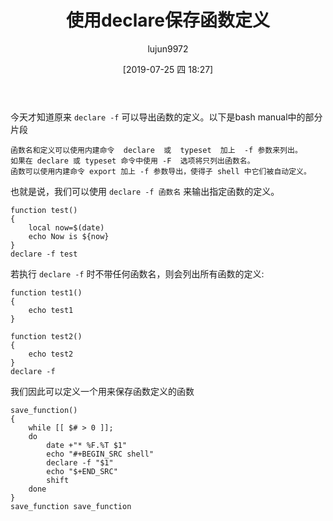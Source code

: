 #+TITLE: 使用declare保存函数定义
#+AUTHOR: lujun9972
#+TAGS: linux和它的小伙伴
#+DATE: [2019-07-25 四 18:27]
#+LANGUAGE:  zh-CN
#+STARTUP:  inlineimages
#+OPTIONS:  H:6 num:nil toc:t \n:nil ::t |:t ^:nil -:nil f:t *:t <:nil

今天才知道原来 =declare -f= 可以导出函数的定义。以下是bash manual中的部分片段
#+BEGIN_EXAMPLE
  函数名和定义可以使用内建命令  declare  或  typeset  加上  -f 参数来列出。
  如果在 declare 或 typeset 命令中使用 -F  选项将只列出函数名。
  函数可以使用内建命令 export 加上 -f 参数导出，使得子 shell 中它们被自动定义。
#+END_EXAMPLE

也就是说，我们可以使用 =declare -f 函数名= 来输出指定函数的定义。
#+BEGIN_SRC shell :results org
  function test()
  {
      local now=$(date)
      echo Now is ${now}
  }
  declare -f test
#+END_SRC

#+RESULTS:
#+BEGIN_SRC org
test () 
{ 
    local now=$(date);
    echo Now is ${now}
}
#+END_SRC

若执行 =declare -f= 时不带任何函数名，则会列出所有函数的定义:
#+BEGIN_SRC shell :results org
  function test1()
  {
      echo test1
  }

  function test2()
  {
      echo test2
  }
  declare -f
#+END_SRC

#+RESULTS:
#+BEGIN_SRC org
test1 () 
{ 
    echo test1
}
test2 () 
{ 
    echo test2
}
#+END_SRC


我们因此可以定义一个用来保存函数定义的函数
#+BEGIN_SRC shell :results org
   save_function()
   {
       while [[ $# > 0 ]];
       do
           date +"* %F.%T $1"
           echo "#+BEGIN_SRC shell"
           declare -f "$1"
           echo "$+END_SRC"
           shift
       done
   }
   save_function save_function
#+END_SRC

#+RESULTS:
#+BEGIN_SRC org
,* 2019-07-25.18:42:09 save_function
,#+BEGIN_SRC shell
save_function () 
{ 
    while [[ $# > 0 ]]; do
        date +"* %F.%T $1";
        echo "#+BEGIN_SRC shell";
        declare -f "$1";
        echo "$+END_SRC";
        shift;
    done
}
$+END_SRC
#+END_SRC

